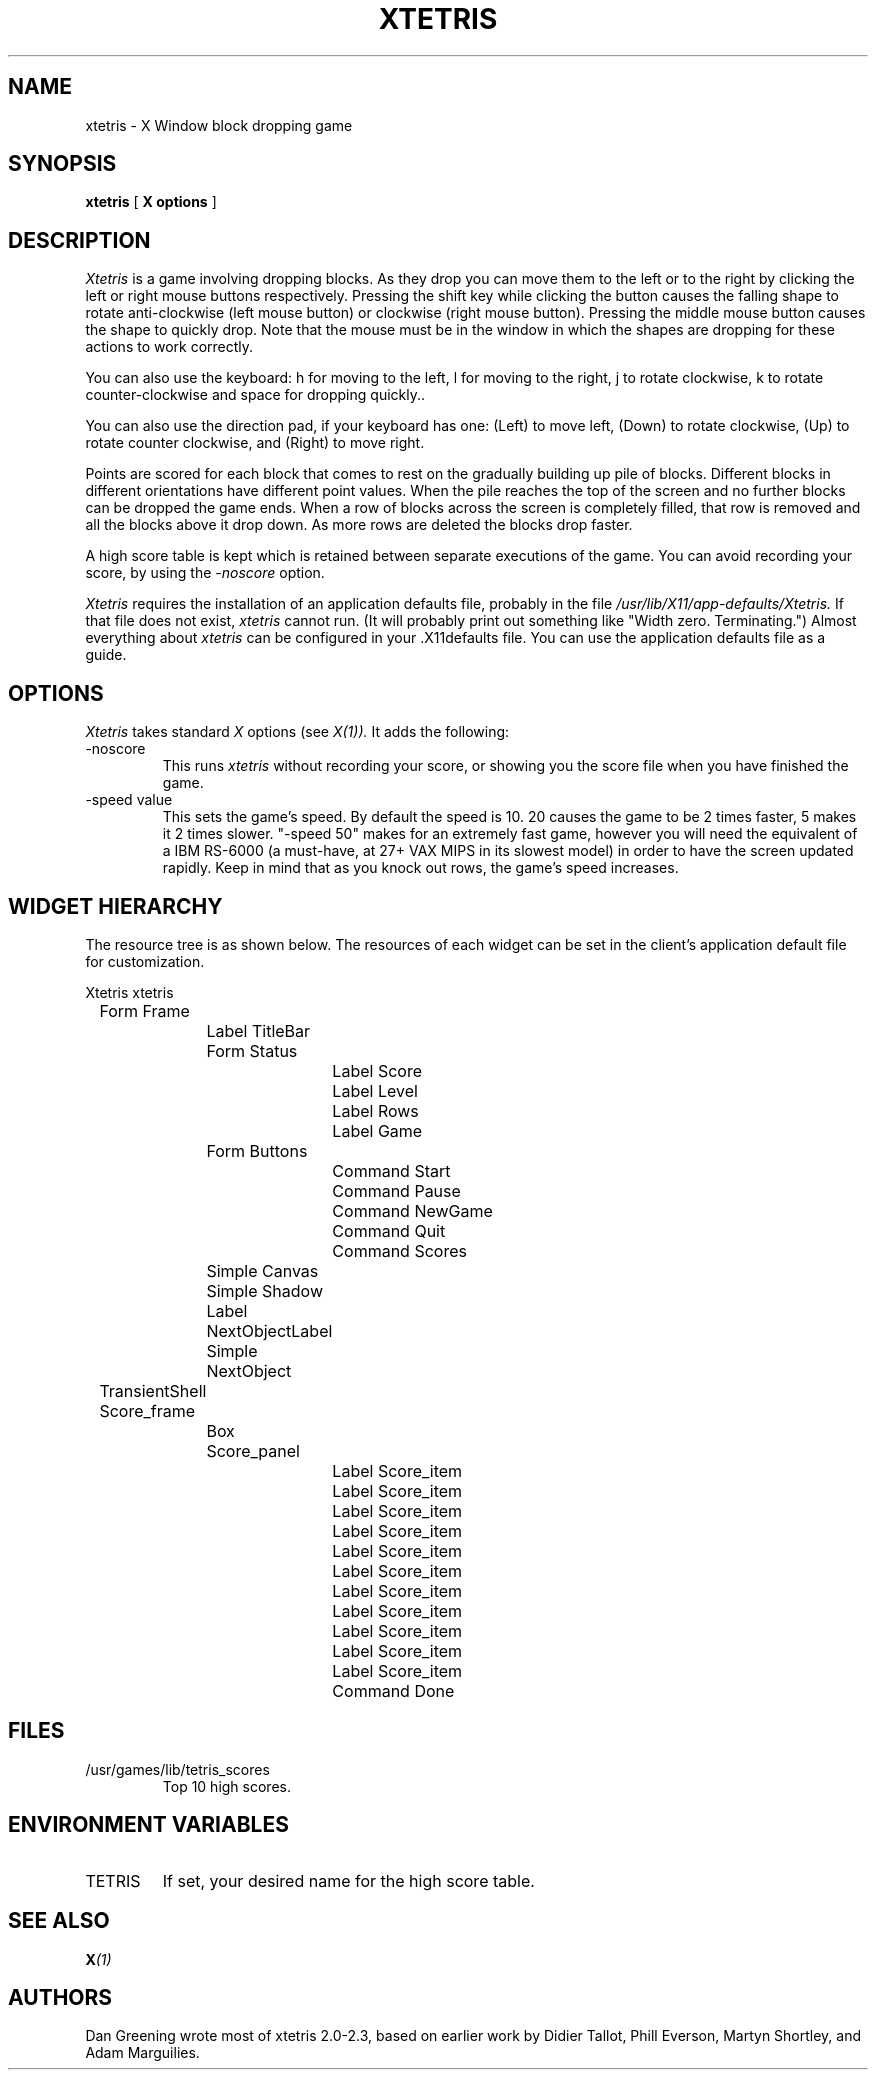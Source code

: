 .\"ident	"@(#)r4xtetris:xtetris.man	1.2"

.TH "XTETRIS" 1 "12 July 1990"
.SH NAME
xtetris \- X Window block dropping game
.SH SYNOPSIS
.B xtetris
[
.B "X options"
]
.SH DESCRIPTION
.I Xtetris
is a game involving dropping blocks. As they drop you can move them to
the left or to the right by clicking the left or right mouse buttons
respectively. Pressing the shift key while clicking the button causes
the falling shape to rotate anti-clockwise (left mouse button) or
clockwise (right mouse button). Pressing the middle mouse button causes
the shape to quickly drop. Note that the mouse must be in the window in
which the shapes are dropping for these actions to work correctly.
.PP
You can also use the keyboard: h for moving to the left, l for moving to 
the right, j to rotate clockwise, k to rotate counter-clockwise and space 
for dropping quickly..
.PP
You can also use the direction pad, if your keyboard has one: (Left) to
move left, (Down) to rotate clockwise, (Up) to rotate counter clockwise,
and (Right) to move right.
.PP
Points are scored for each block that comes to rest on the gradually
building up pile of blocks. Different blocks in different orientations
have different point values. When the pile reaches the top of the
screen and no further blocks can be dropped the game ends. When a
row of blocks across the screen is completely filled, that
row is removed and all the blocks above it drop down.
As more rows are deleted the blocks drop faster.
.PP
A high score table is kept which is retained between separate executions
of the game.  You can avoid recording your score, by using the
.I -noscore
option.
.PP
.I Xtetris
requires the installation of an application defaults file, probably in the
file 
.I /usr/lib/X11/app-defaults/Xtetris.
If that file does not exist, 
.I xtetris
cannot run.  (It will probably print out something like "Width zero.
Terminating.")  Almost everything about
.I xtetris
can be configured in your .X11defaults file.  You can use the application
defaults file as a guide.
.SH OPTIONS
.I Xtetris
takes standard
.I X
options (see 
.I X(1)).
It adds the following:
.IP -noscore
This runs 
.I xtetris
without recording your score, or showing you the score file when you
have finished the game.
.IP "-speed value"
This sets the game's speed.  By default the speed is 10.  20 causes
the game to be 2 times faster, 5 makes it 2 times slower.  "-speed 50"
makes for an extremely fast game, however you will need the equivalent
of a IBM RS-6000 (a must-have, at 27+ VAX MIPS in its slowest model)
in order to have the screen updated rapidly.  Keep in mind that as you
knock out rows, the game's speed increases.  
.SH "WIDGET HIERARCHY"
The resource tree is as shown below. The resources of  each widget can be set
in the client's application default file for customization. 
.nf

Xtetris  xtetris
	Form  Frame
		Label  TitleBar
		Form  Status
			Label  Score
			Label  Level
			Label  Rows
			Label  Game
		Form  Buttons
			Command  Start
			Command  Pause
			Command  NewGame
			Command  Quit
			Command  Scores
		Simple  Canvas
		Simple  Shadow
		Label  NextObjectLabel
		Simple  NextObject
	TransientShell  Score_frame
		Box  Score_panel
			Label  Score_item
			Label  Score_item
			Label  Score_item
			Label  Score_item
			Label  Score_item
			Label  Score_item
			Label  Score_item
			Label  Score_item
			Label  Score_item
			Label  Score_item
			Label  Score_item
			Command  Done
.fi
.SH FILES
.IP /usr/games/lib/tetris_scores
Top 10 high scores.
.SH "ENVIRONMENT VARIABLES"
.IP TETRIS
If set, your desired name for the high score table.
.SH "SEE ALSO"
.BI X (1)
.SH AUTHORS
Dan Greening wrote most of xtetris 2.0-2.3, based on
earlier work by Didier Tallot, Phill Everson, Martyn Shortley, and Adam
Marguilies.
